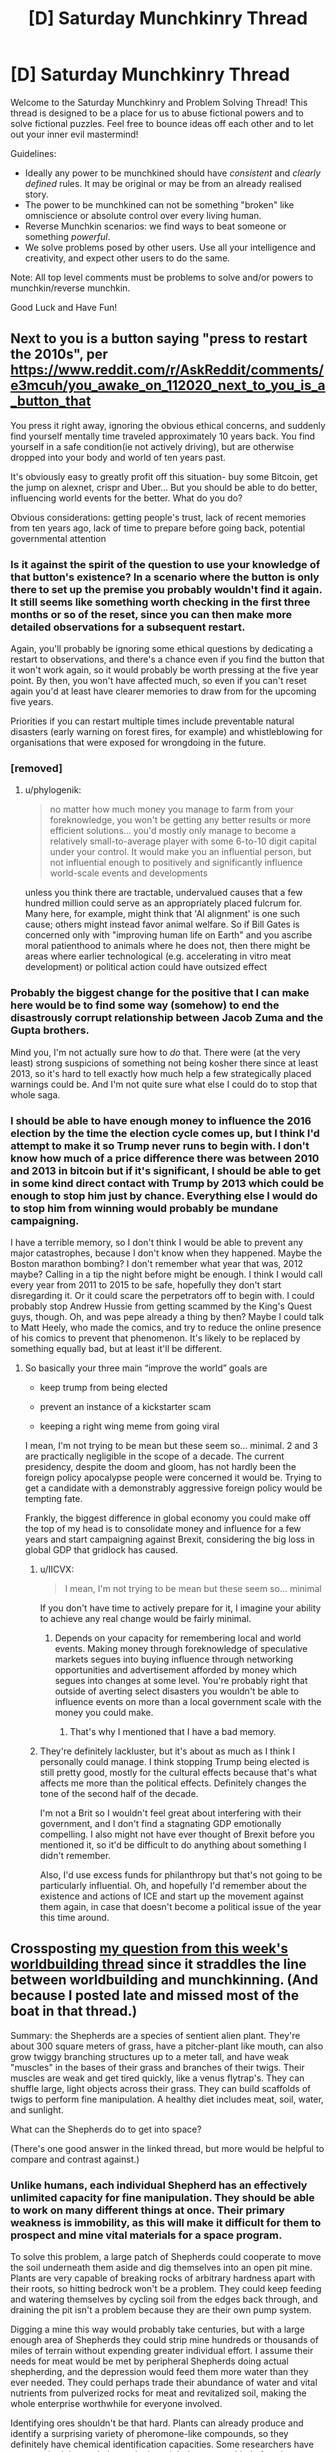 #+TITLE: [D] Saturday Munchkinry Thread

* [D] Saturday Munchkinry Thread
:PROPERTIES:
:Author: AutoModerator
:Score: 20
:DateUnix: 1575126284.0
:DateShort: 2019-Nov-30
:END:
Welcome to the Saturday Munchkinry and Problem Solving Thread! This thread is designed to be a place for us to abuse fictional powers and to solve fictional puzzles. Feel free to bounce ideas off each other and to let out your inner evil mastermind!

Guidelines:

- Ideally any power to be munchkined should have /consistent/ and /clearly defined/ rules. It may be original or may be from an already realised story.
- The power to be munchkined can not be something "broken" like omniscience or absolute control over every living human.
- Reverse Munchkin scenarios: we find ways to beat someone or something /powerful/.
- We solve problems posed by other users. Use all your intelligence and creativity, and expect other users to do the same.

Note: All top level comments must be problems to solve and/or powers to munchkin/reverse munchkin.

Good Luck and Have Fun!


** Next to you is a button saying "press to restart the 2010s", per [[https://www.reddit.com/r/AskReddit/comments/e3mcuh/you_awake_on_112020_next_to_you_is_a_button_that]]

You press it right away, ignoring the obvious ethical concerns, and suddenly find yourself mentally time traveled approximately 10 years back. You find yourself in a safe condition(ie not actively driving), but are otherwise dropped into your body and world of ten years past.

It's obviously easy to greatly profit off this situation- buy some Bitcoin, get the jump on alexnet, crispr and Uber... But you should be able to do better, influencing world events for the better. What do you do?

Obvious considerations: getting people's trust, lack of recent memories from ten years ago, lack of time to prepare before going back, potential governmental attention
:PROPERTIES:
:Author: munkeegutz
:Score: 17
:DateUnix: 1575133077.0
:DateShort: 2019-Nov-30
:END:

*** Is it against the spirit of the question to use your knowledge of that button's existence? In a scenario where the button is only there to set up the premise you probably wouldn't find it again. It still seems like something worth checking in the first three months or so of the reset, since you can then make more detailed observations for a subsequent restart.

Again, you'll probably be ignoring some ethical questions by dedicating a restart to observations, and there's a chance even if you find the button that it won't work again, so it would probably be worth pressing at the five year point. By then, you won't have affected much, so even if you can't reset again you'd at least have clearer memories to draw from for the upcoming five years.

Priorities if you can restart multiple times include preventable natural disasters (early warning on forest fires, for example) and whistleblowing for organisations that were exposed for wrongdoing in the future.
:PROPERTIES:
:Author: general_enthusiast
:Score: 6
:DateUnix: 1575142357.0
:DateShort: 2019-Nov-30
:END:


*** [removed]
:PROPERTIES:
:Score: 2
:DateUnix: 1575150736.0
:DateShort: 2019-Dec-01
:END:

**** u/phylogenik:
#+begin_quote
  no matter how much money you manage to farm from your foreknowledge, you won't be getting any better results or more efficient solutions... you'd mostly only manage to become a relatively small-to-average player with some 6-to-10 digit capital under your control. It would make you an influential person, but not influential enough to positively and significantly influence world-scale events and developments
#+end_quote

unless you think there are tractable, undervalued causes that a few hundred million could serve as an appropriately placed fulcrum for. Many here, for example, might think that 'AI alignment' is one such cause; others might instead favor animal welfare. So if Bill Gates is concerned only with "improving human life on Earth" and you ascribe moral patienthood to animals where he does not, then there might be areas where earlier technological (e.g. accelerating in vitro meat development) or political action could have outsized effect
:PROPERTIES:
:Author: phylogenik
:Score: 1
:DateUnix: 1575223291.0
:DateShort: 2019-Dec-01
:END:


*** Probably the biggest change for the positive that I can make here would be to find some way (somehow) to end the disastrously corrupt relationship between Jacob Zuma and the Gupta brothers.

Mind you, I'm not actually sure how to /do/ that. There were (at the very least) strong suspicions of something not being kosher there since at least 2013, so it's hard to tell exactly how much help a few strategically placed warnings could be. And I'm not quite sure what else I could do to stop that whole saga.
:PROPERTIES:
:Author: CCC_037
:Score: 1
:DateUnix: 1575273713.0
:DateShort: 2019-Dec-02
:END:


*** I should be able to have enough money to influence the 2016 election by the time the election cycle comes up, but I think I'd attempt to make it so Trump never runs to begin with. I don't know how much of a price difference there was between 2010 and 2013 in bitcoin but if it's significant, I should be able to get in some kind direct contact with Trump by 2013 which could be enough to stop him just by chance. Everything else I would do to stop him from winning would probably be mundane campaigning.

I have a terrible memory, so I don't think I would be able to prevent any major catastrophes, because I don't know when they happened. Maybe the Boston marathon bombing? I don't remember what year that was, 2012 maybe? Calling in a tip the night before might be enough. I think I would call every year from 2011 to 2015 to be safe, hopefully they don't start disregarding it. Or it could scare the perpetrators off to begin with. I could probably stop Andrew Hussie from getting scammed by the King's Quest guys, though. Oh, and was pepe already a thing by then? Maybe I could talk to Matt Heely, who made the comics, and try to reduce the online presence of his comics to prevent that phenomenon. It's likely to be replaced by something equally bad, but at least it'll be different.
:PROPERTIES:
:Score: 0
:DateUnix: 1575142139.0
:DateShort: 2019-Nov-30
:END:

**** So basically your three main “improve the world” goals are

- keep trump from being elected

- prevent an instance of a kickstarter scam

- keeping a right wing meme from going viral

I mean, I'm not trying to be mean but these seem so... minimal. 2 and 3 are practically negligible in the scope of a decade. The current presidency, despite the doom and gloom, has not hardly been the foreign policy apocalypse people were concerned it would be. Trying to get a candidate with a demonstrably aggressive foreign policy would be tempting fate.

Frankly, the biggest difference in global economy you could make off the top of my head is to consolidate money and influence for a few years and start campaigning against Brexit, considering the big loss in global GDP that gridlock has caused.
:PROPERTIES:
:Author: meterion
:Score: 10
:DateUnix: 1575149109.0
:DateShort: 2019-Dec-01
:END:

***** u/IICVX:
#+begin_quote
  I mean, I'm not trying to be mean but these seem so... minimal
#+end_quote

If you don't have time to actively prepare for it, I imagine your ability to achieve any real change would be fairly minimal.
:PROPERTIES:
:Author: IICVX
:Score: 5
:DateUnix: 1575237401.0
:DateShort: 2019-Dec-02
:END:

****** Depends on your capacity for remembering local and world events. Making money through foreknowledge of speculative markets segues into buying influence through networking opportunities and advertisement afforded by money which segues into changes at some level. You're probably right that outside of averting select disasters you wouldn't be able to influence events on more than a local government scale with the money you could make.
:PROPERTIES:
:Author: meterion
:Score: 1
:DateUnix: 1575270981.0
:DateShort: 2019-Dec-02
:END:

******* That's why I mentioned that I have a bad memory.
:PROPERTIES:
:Score: 1
:DateUnix: 1575445262.0
:DateShort: 2019-Dec-04
:END:


***** They're definitely lackluster, but it's about as much as I think I personally could manage. I think stopping Trump being elected is still pretty good, mostly for the cultural effects because that's what affects me more than the political effects. Definitely changes the tone of the second half of the decade.

I'm not a Brit so I wouldn't feel great about interfering with their government, and I don't find a stagnating GDP emotionally compelling. I also might not have ever thought of Brexit before you mentioned it, so it'd be difficult to do anything about something I didn't remember.

Also, I'd use excess funds for philanthropy but that's not going to be particularly influential. Oh, and hopefully I'd remember about the existence and actions of ICE and start up the movement against them again, in case that doesn't become a political issue of the year this time around.
:PROPERTIES:
:Score: 5
:DateUnix: 1575149795.0
:DateShort: 2019-Dec-01
:END:


** Crossposting [[https://www.reddit.com/r/rational/comments/e2h85n/d_wednesday_worldbuilding_and_writing_thread/f8xr76p/][my question from this week's worldbuilding thread]] since it straddles the line between worldbuilding and munchkinning. (And because I posted late and missed most of the boat in that thread.)

Summary: the Shepherds are a species of sentient alien plant. They're about 300 square meters of grass, have a pitcher-plant like mouth, can also grow twiggy branching structures up to a meter tall, and have weak "muscles" in the bases of their grass and branches of their twigs. Their muscles are weak and get tired quickly, like a venus flytrap's. They can shuffle large, light objects across their grass. They can build scaffolds of twigs to perform fine manipulation. A healthy diet includes meat, soil, water, and sunlight.

What can the Shepherds do to get into space?

(There's one good answer in the linked thread, but more would be helpful to compare and contrast against.)
:PROPERTIES:
:Author: jtolmar
:Score: 9
:DateUnix: 1575138882.0
:DateShort: 2019-Nov-30
:END:

*** Unlike humans, each individual Shepherd has an effectively unlimited capacity for fine manipulation. They should be able to work on many different things at once. Their primary weakness is immobility, as this will make it difficult for them to prospect and mine vital materials for a space program.

To solve this problem, a large patch of Shepherds could cooperate to move the soil underneath them aside and dig themselves into an open pit mine. Plants are very capable of breaking rocks of arbitrary hardness apart with their roots, so hitting bedrock won't be a problem. They could keep feeding and watering themselves by cycling soil from the edges back through, and draining the pit isn't a problem because they are their own pump system.

Digging a mine this way would probably take centuries, but with a large enough area of Shepherds they could strip mine hundreds or thousands of miles of terrain without expending greater individual effort. I assume their needs for meat would be met by peripheral Shepherds doing actual shepherding, and the depression would feed them more water than they ever needed. They could perhaps trade their abundance of water and vital nutrients from pulverized rocks for meat and revitalized soil, making the whole enterprise worthwhile for everyone involved.

Identifying ores shouldn't be that hard. Plants can already produce and identify a surprising variety of pheromone-like compounds, so they definitely have chemical identification capacities. Some researchers have even posited that real plant colonies might have some kind of sapience, though I don't personally think there's enough evidence for that. The Shepherds could eat into chunks of ore the same way they would normal rocks, then note where the resulting mineralized fluid is building up in their systems.

To turn that fluid into a workable material, they could break off their reservoirs of fluid, dig a huge clay-lined hole, drop everything in, cover it over somewhat with more clay, then set fire to it through any number of means while pumping chunks of coal or even oil in on top. They might be able to keep that process going indefinitely, and they could figure out the layers different metals separated out to through trial and error by poking sacrificial roots into the crucible. Then they could build clay casts for whatever metal pieces they need and pierce the crucible underground to fill them. Their enormous degree of fine manipulation means they should be able to make really solid molds, and they could make that manipulation better by making thin metal rods to manipulate rather than twigs.

Once they have a forge, they can start an industrial revolution pretty easily. With thousands of square miles of mine they shouldn't run out of materials. Industrial waste should be pretty easy to handle, as their workers literally cover the entire work area and all personal injuries short of total annihilation are recoverable. Just shovel waste products into clay ampoules using manipulators you intend to sacrifice, then pass the ampoules across the surface to some safe dumping ground. Climate change could be a problem, but these are sentient plants. More Co2 in the atmosphere means they can grow more thickly and so sequester more carbon.

Once you have an industrial revolution, you've basically got everything you need for into space. Each capsule can probably only contain one Shepherd, hydroponically fed and carefully folded over itself to save volume, but each Shepherd can do the work of dozens of humans. The capsules could have mechanical protrusions containing multitools, so creating a station would be as simple as launching a bunch of capsules with varying materials and passing them out to assemble in space. Landing back on the planet is easier for them than for us, as they could bleed off speed by descending a little bit into the atmosphere and extruding sacrificial roots or blades to create a gigantic surface area. It would be kinda like deorbiting a massive cotton ball with even less density.

All in all, this would probably take thousands of years from the beginning of the first mine to first orbit, but given that the Shepherds are basically in a post-scarcity economy anyway due to the fact that most of their needs can be met with zero effort on the part of other Shepherds, it should be doable.
:PROPERTIES:
:Author: Frommerman
:Score: 13
:DateUnix: 1575153716.0
:DateShort: 2019-Dec-01
:END:

**** Great answer! I especially like the idea of trying to take advantage of roots for mining, and I like that your version didn't assume they can manipulate things with roots.

Criticism takes up more room than praise; I'd like to emphasize again that I enjoyed your response before we dig into the much longer nitpicking portion of this post.

#+begin_quote
  Unlike humans, each individual Shepherd has an effectively unlimited capacity for fine manipulation. They should be able to work on many different things at once.
#+end_quote

Their muscles tire very quickly, like a venus fly trap's, so their fine manipulation is rate-limited by fatigue unless they grow multiple redundant manipulation structure. Those take up space, and they only have so much; they still need to photosynthesize. Also humans haven't ever been bottlenecked on availabile fingers. And I don't think the Shepherds necessarily are great at multitasking; most decisions they have to make in the ancestral environment are about where to grow what, which is not very time sensitive.

#+begin_quote
  Landing back on the planet is easier for them than for us, as they could bleed off speed by descending a little bit into the atmosphere and extruding sacrificial roots or blades to create a gigantic surface area.
#+end_quote

I don't follow this one. You're suggesting they abandon their ship and skydive out?

#+begin_quote
  the Shepherds are basically in a post-scarcity economy anyway due to the fact that most of their needs can be met with zero effort on the part of other Shepherds
#+end_quote

As a setting conceit, /every/ sentient species went through a phase where they can casually obtain a huge calorie surplus. This includes when humans evolved the persistence hunting strategy. I wouldn't trust being a carnivorous plant to maintain post-scarcity any more than being able to kill more gazelles than you could ever eat made our society post-scarcity. For contrast, you might enjoy [[/u/grekhaus]]'s [[https://www.reddit.com/r/rational/comments/e2h85n/d_wednesday_worldbuilding_and_writing_thread/f8zc9c6/?st=k3m9n3t7&sh=091f1f24][answer in the previous post]], which includes much more Shepherd to Shepherd cruelty.
:PROPERTIES:
:Author: jtolmar
:Score: 3
:DateUnix: 1575160269.0
:DateShort: 2019-Dec-01
:END:

***** Because the Shepherds can roughly manipulate all of their grass blades, they can direct the motion of small packages across their entire surface area. Fatigued paths just don't get used until they're ready again, and adjacent paths can take up the slack. That's why I said they have effectively infinite fine manipulation, as they can pass projects along to new patches of grass as the old ones tire. 300 square meters is a ton of space to pass small things through.

I was assuming the Shepherds behaved something like a hive mind because real-world plants do that. All rooted plants known to exist have a deeply interconnected network of [[https://en.m.wikipedia.org/wiki/Mycorrhiza][Mycorrhiza]] which massively increase the surface area of their roots. These symbiotic fungi aren't particular about which plant, or even which species, they connect to, so entire forests are usually connected into one mycorrhizal network. Plants are known to send chemical messages to other members of their species and members of other species through this network, so communication and interdependence between adjacent Shepherds should be quite extensive. It is this network which makes some researchers think plants might be sentient. They look and behave awfully like nerves.

For the deorbiting suggestion, I was thinking the falling Shepherd could turn themself into a massive dandelion seed. Parachutes are good at airbraking, but they aren't the only effective design. Air resistance depends on surface area lateral to the direction of acceleration, so any design which maximizes for that will be effective. Once they slow down enough, they could crack open the capsule shell to increase their surface area even more while trailing even more extruded fibers to plop back to land with minimal injury.
:PROPERTIES:
:Author: Frommerman
:Score: 3
:DateUnix: 1575163945.0
:DateShort: 2019-Dec-01
:END:


*** Do they have sight?
:PROPERTIES:
:Score: 3
:DateUnix: 1575154828.0
:DateShort: 2019-Dec-01
:END:

**** I've been going back and forth on that. They definitely have superb senses of touch, smell, and proprioception, and a good sense of hearing. Currently I'm leaning towards them having sight, but monochrome and only able to focus on far away objects, using an antenna array approach and photosynthesis.
:PROPERTIES:
:Author: jtolmar
:Score: 3
:DateUnix: 1575156738.0
:DateShort: 2019-Dec-01
:END:


*** Why wouldn't they be able to develop civilization and machines that would help them achieve space travel?
:PROPERTIES:
:Author: appropriate-username
:Score: 1
:DateUnix: 1575755401.0
:DateShort: 2019-Dec-08
:END:


** [removed]
:PROPERTIES:
:Score: 3
:DateUnix: 1575147583.0
:DateShort: 2019-Dec-01
:END:

*** Are there de-aging potions in DnD? If so, I would set my undead servants on brewing them, then dole them out for free to my living ones. I would only ever need a fraction of an undead servant per living one to keep my entire kingdom healthy and young, and I could recruit new undead servants from anyone who tried to attack my people. I would put a hard cap on the number of undead servants I could control, well below the the theoretical maximum, and like the author stated in the thread I would have implanted myself with a cyst so I could use Suggestion to maintain my obsession with following the flowchart.

I would have put a limit on expansionism. Only invade kingdoms which attack me first, only kill soldiers you can't avoid killing and subdue the rest of them with cysts where able, using Suggestion to keep them peaceful only long enough to end the conflict. After winning, anyone who does not wish to recieve the cyst is allowed free passage out of my kingdom, but may not live in it. Outside visitors are allowed, especially for purposes of trade, but zero adventurers who refuse to take up the cyst are allowed. Nobody without a cyst may stay for longer than a week or however long it will take them to cross my kingdom to their destination, whichever is longer. Anyone who took up the cyst may ask to have it removed at any time, though they would then be required to leave the kingdom the same as anyone else.

If I ever stumble across someone else using this trick or any other which gives them the capacity to observe through and potentially control massive numbers of people, I would require them to adopt my flowchart for themselves or else declare immediate war on them. I can't risk someone who didn't think to create a flowchart with this kind of power, and I won't be able to tell which parts of the flowchart are vital and which are acceptable deviations.

I will send ambassadors out to neighboring nations, but will not allow any into mine. However, my ambassadors will be required to consent to allow themselves to be temporarily puppeted by me (for no longer than two hours at a time with at least 30 minites between periods, no longer than six hours in a single 24 hour period, and no longer than 30 hours in any 7 day period). I will make it known that ambassadors being puppeted are me, and speak with my full authority. This way neighbors can make treaties with my kingdom without ever sending a delegation to it. Any of my citizens may also give revokable consent to be puppeted in cases of imminent, life-threatening injury, and I will not puppet anyone else unless imminent danger to myself or the kingdom may be so averted.

Any living soldiers of mine would be required to consent to puppeting, though I would never puppet my command staff. Any commanding officer who told me not to puppet their subordinates would be promptly obeyed, as soon as I could make sure said soldiers wouldn't immediately die due to my compliance. Anyone who could remotely be considered an advisor would be unable to consent to puppeting.

I would never, under any circumstances, have sex with anyone who has taken up the cyst. If I found I needed satisfaction, I would hire prostitutes from neighboring kingdoms. I would put a hard limit on such behavior, though, and would pay their usual rate in addition to travel fees, with de-aging potion as an additional gift.

That's all I can think of right now.

Edit: Any advisor who has been chaotic good and in my service with zero questions about their loyalty for at least fifty years may suggest additions to the flowchart. Such additions must be ratified by 2/3rds of all other good-aligned advisors. I set it up this way because chaotic good advisors are only ever likely to ask for more rules in the case of blatantly obvious flaws in my system, and whatever they suggest must also seem a good idea to lawful good and neutral good advisors. A true neutral advisor with absolute veto power will be appointed to ensure no suggestions are contradictory or in violation of other obvious legal principles.
:PROPERTIES:
:Author: Frommerman
:Score: 3
:DateUnix: 1575156643.0
:DateShort: 2019-Dec-01
:END:


** [[https://www.reddit.com/r/rational/comments/e65x68/rst_mk_th_ff_boxed_in_escape_room_a_recursive/][Linking my story here as it may be of interest to people interested in munchkinry]].

Basically, it's "what would you do with around three and a half uninterrupted hours of access to a superintelligence that has only access to input from a microphone and outputs to a screen and speakers once you're in the situation described in the story."
:PROPERTIES:
:Score: 1
:DateUnix: 1575511571.0
:DateShort: 2019-Dec-05
:END:
